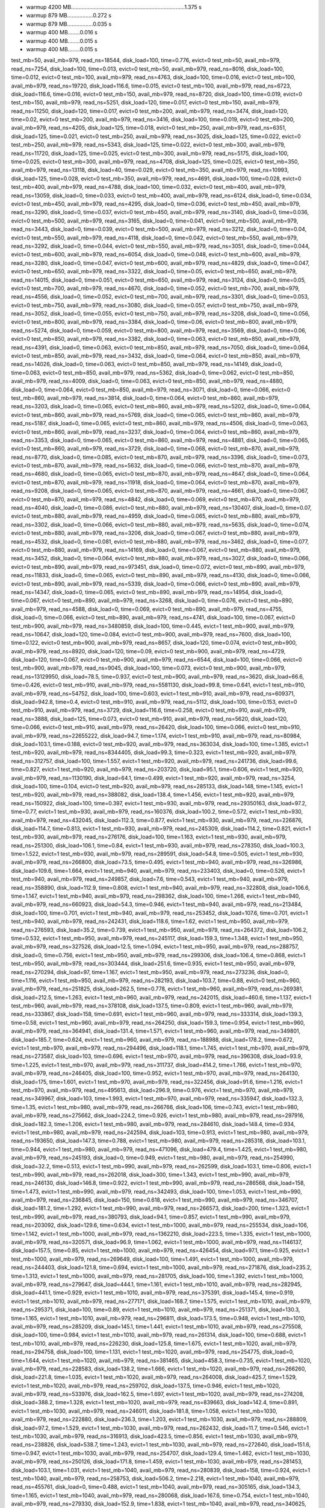 - warmup 4200 MB...........................................................................1.375 s
- warmup 879 MB.................0.272 s
- warmup 879 MB.................0.035 s
- warmup 400 MB........0.016 s
- warmup 400 MB........0.015 s
- warmup 400 MB........0.015 s
test_mb=50, avail_mb=979, read_ns=18544, disk_load=100, time=0.776, evict=0
test_mb=50, avail_mb=979, read_ns=7254, disk_load=100, time=0.013, evict=0
test_mb=50, avail_mb=979, read_ns=8016, disk_load=100, time=0.012, evict=0
test_mb=100, avail_mb=979, read_ns=4763, disk_load=100, time=0.016, evict=0
test_mb=100, avail_mb=979, read_ns=19720, disk_load=116.6, time=0.015, evict=0
test_mb=100, avail_mb=979, read_ns=6723, disk_load=116.6, time=0.016, evict=0
test_mb=150, avail_mb=979, read_ns=8720, disk_load=100, time=0.019, evict=0
test_mb=150, avail_mb=979, read_ns=5251, disk_load=120, time=0.017, evict=0
test_mb=150, avail_mb=979, read_ns=11250, disk_load=120, time=0.017, evict=0
test_mb=200, avail_mb=979, read_ns=3474, disk_load=120, time=0.02, evict=0
test_mb=200, avail_mb=979, read_ns=3416, disk_load=100, time=0.019, evict=0
test_mb=200, avail_mb=979, read_ns=4205, disk_load=125, time=0.018, evict=0
test_mb=250, avail_mb=979, read_ns=6351, disk_load=125, time=0.021, evict=0
test_mb=250, avail_mb=979, read_ns=3025, disk_load=125, time=0.022, evict=0
test_mb=250, avail_mb=979, read_ns=5343, disk_load=125, time=0.022, evict=0
test_mb=300, avail_mb=979, read_ns=11720, disk_load=125, time=0.025, evict=0
test_mb=300, avail_mb=979, read_ns=5175, disk_load=100, time=0.025, evict=0
test_mb=300, avail_mb=979, read_ns=4708, disk_load=125, time=0.025, evict=0
test_mb=350, avail_mb=979, read_ns=13118, disk_load=40, time=0.029, evict=0
test_mb=350, avail_mb=979, read_ns=10993, disk_load=125, time=0.028, evict=0
test_mb=350, avail_mb=979, read_ns=4691, disk_load=100, time=0.028, evict=0
test_mb=400, avail_mb=979, read_ns=4788, disk_load=100, time=0.032, evict=0
test_mb=400, avail_mb=979, read_ns=13059, disk_load=0, time=0.033, evict=0
test_mb=400, avail_mb=979, read_ns=6124, disk_load=0, time=0.034, evict=0
test_mb=450, avail_mb=979, read_ns=4295, disk_load=0, time=0.036, evict=0
test_mb=450, avail_mb=979, read_ns=3290, disk_load=0, time=0.037, evict=0
test_mb=450, avail_mb=979, read_ns=3140, disk_load=0, time=0.036, evict=0
test_mb=500, avail_mb=979, read_ns=3165, disk_load=0, time=0.041, evict=0
test_mb=500, avail_mb=979, read_ns=3443, disk_load=0, time=0.039, evict=0
test_mb=500, avail_mb=979, read_ns=3212, disk_load=0, time=0.04, evict=0
test_mb=550, avail_mb=979, read_ns=4118, disk_load=0, time=0.042, evict=0
test_mb=550, avail_mb=979, read_ns=3292, disk_load=0, time=0.044, evict=0
test_mb=550, avail_mb=979, read_ns=3051, disk_load=0, time=0.044, evict=0
test_mb=600, avail_mb=979, read_ns=6054, disk_load=0, time=0.048, evict=0
test_mb=600, avail_mb=979, read_ns=3280, disk_load=0, time=0.047, evict=0
test_mb=600, avail_mb=979, read_ns=4829, disk_load=0, time=0.047, evict=0
test_mb=650, avail_mb=979, read_ns=3322, disk_load=0, time=0.05, evict=0
test_mb=650, avail_mb=979, read_ns=14015, disk_load=0, time=0.051, evict=0
test_mb=650, avail_mb=979, read_ns=3124, disk_load=0, time=0.05, evict=0
test_mb=700, avail_mb=979, read_ns=4670, disk_load=0, time=0.052, evict=0
test_mb=700, avail_mb=979, read_ns=4556, disk_load=0, time=0.052, evict=0
test_mb=700, avail_mb=979, read_ns=3301, disk_load=0, time=0.053, evict=0
test_mb=750, avail_mb=979, read_ns=3080, disk_load=0, time=0.057, evict=0
test_mb=750, avail_mb=979, read_ns=3052, disk_load=0, time=0.055, evict=0
test_mb=750, avail_mb=979, read_ns=3208, disk_load=0, time=0.056, evict=0
test_mb=800, avail_mb=979, read_ns=3384, disk_load=0, time=0.06, evict=0
test_mb=800, avail_mb=979, read_ns=5274, disk_load=0, time=0.059, evict=0
test_mb=800, avail_mb=979, read_ns=3569, disk_load=0, time=0.06, evict=0
test_mb=850, avail_mb=979, read_ns=3382, disk_load=0, time=0.063, evict=0
test_mb=850, avail_mb=979, read_ns=4391, disk_load=0, time=0.063, evict=0
test_mb=850, avail_mb=979, read_ns=7050, disk_load=0, time=0.064, evict=0
test_mb=850, avail_mb=979, read_ns=3432, disk_load=0, time=0.064, evict=0
test_mb=850, avail_mb=979, read_ns=14026, disk_load=0, time=0.063, evict=0
test_mb=850, avail_mb=979, read_ns=14149, disk_load=0, time=0.063, evict=0
test_mb=850, avail_mb=979, read_ns=5362, disk_load=0, time=0.062, evict=0
test_mb=850, avail_mb=979, read_ns=4009, disk_load=0, time=0.063, evict=0
test_mb=850, avail_mb=979, read_ns=4880, disk_load=0, time=0.064, evict=0
test_mb=850, avail_mb=979, read_ns=3071, disk_load=0, time=0.066, evict=0
test_mb=860, avail_mb=979, read_ns=3814, disk_load=0, time=0.064, evict=0
test_mb=860, avail_mb=979, read_ns=3203, disk_load=0, time=0.065, evict=0
test_mb=860, avail_mb=979, read_ns=5202, disk_load=0, time=0.064, evict=0
test_mb=860, avail_mb=979, read_ns=5769, disk_load=0, time=0.065, evict=0
test_mb=860, avail_mb=979, read_ns=5187, disk_load=0, time=0.065, evict=0
test_mb=860, avail_mb=979, read_ns=4506, disk_load=0, time=0.063, evict=0
test_mb=860, avail_mb=979, read_ns=3237, disk_load=0, time=0.064, evict=0
test_mb=860, avail_mb=979, read_ns=3353, disk_load=0, time=0.065, evict=0
test_mb=860, avail_mb=979, read_ns=4881, disk_load=0, time=0.065, evict=0
test_mb=860, avail_mb=979, read_ns=3729, disk_load=0, time=0.068, evict=0
test_mb=870, avail_mb=979, read_ns=8770, disk_load=0, time=0.085, evict=0
test_mb=870, avail_mb=979, read_ns=3396, disk_load=0, time=0.073, evict=0
test_mb=870, avail_mb=979, read_ns=5632, disk_load=0, time=0.066, evict=0
test_mb=870, avail_mb=979, read_ns=4680, disk_load=0, time=0.065, evict=0
test_mb=870, avail_mb=979, read_ns=4647, disk_load=0, time=0.064, evict=0
test_mb=870, avail_mb=979, read_ns=11918, disk_load=0, time=0.064, evict=0
test_mb=870, avail_mb=979, read_ns=9208, disk_load=0, time=0.065, evict=0
test_mb=870, avail_mb=979, read_ns=4661, disk_load=0, time=0.067, evict=0
test_mb=870, avail_mb=979, read_ns=4842, disk_load=0, time=0.069, evict=0
test_mb=870, avail_mb=979, read_ns=4040, disk_load=0, time=0.086, evict=0
test_mb=880, avail_mb=979, read_ns=130407, disk_load=0, time=0.07, evict=0
test_mb=880, avail_mb=979, read_ns=4959, disk_load=0, time=0.065, evict=0
test_mb=880, avail_mb=979, read_ns=3302, disk_load=0, time=0.066, evict=0
test_mb=880, avail_mb=979, read_ns=5635, disk_load=0, time=0.074, evict=0
test_mb=880, avail_mb=979, read_ns=3206, disk_load=0, time=0.067, evict=0
test_mb=880, avail_mb=979, read_ns=4532, disk_load=0, time=0.081, evict=0
test_mb=880, avail_mb=979, read_ns=3462, disk_load=0, time=0.077, evict=0
test_mb=880, avail_mb=979, read_ns=14169, disk_load=0, time=0.067, evict=0
test_mb=880, avail_mb=979, read_ns=3452, disk_load=0, time=0.064, evict=0
test_mb=880, avail_mb=979, read_ns=3027, disk_load=0, time=0.066, evict=0
test_mb=890, avail_mb=979, read_ns=973451, disk_load=0, time=0.072, evict=0
test_mb=890, avail_mb=979, read_ns=11833, disk_load=0, time=0.065, evict=0
test_mb=890, avail_mb=979, read_ns=4130, disk_load=0, time=0.066, evict=0
test_mb=890, avail_mb=979, read_ns=5339, disk_load=0, time=0.066, evict=0
test_mb=890, avail_mb=979, read_ns=14347, disk_load=0, time=0.065, evict=0
test_mb=890, avail_mb=979, read_ns=14954, disk_load=0, time=0.067, evict=0
test_mb=890, avail_mb=979, read_ns=3268, disk_load=0, time=0.076, evict=0
test_mb=890, avail_mb=979, read_ns=4588, disk_load=0, time=0.069, evict=0
test_mb=890, avail_mb=979, read_ns=4755, disk_load=0, time=0.066, evict=0
test_mb=890, avail_mb=979, read_ns=4741, disk_load=100, time=0.067, evict=0
test_mb=900, avail_mb=979, read_ns=3480859, disk_load=100, time=0.445, evict=1
test_mb=900, avail_mb=979, read_ns=10647, disk_load=120, time=0.084, evict=0
test_mb=900, avail_mb=979, read_ns=7600, disk_load=100, time=0.122, evict=0
test_mb=900, avail_mb=979, read_ns=8657, disk_load=120, time=0.074, evict=0
test_mb=900, avail_mb=979, read_ns=8920, disk_load=120, time=0.09, evict=0
test_mb=900, avail_mb=979, read_ns=4729, disk_load=120, time=0.067, evict=0
test_mb=900, avail_mb=979, read_ns=6544, disk_load=100, time=0.066, evict=0
test_mb=900, avail_mb=979, read_ns=9045, disk_load=100, time=0.073, evict=0
test_mb=900, avail_mb=979, read_ns=13129950, disk_load=78.5, time=0.937, evict=0
test_mb=900, avail_mb=979, read_ns=3620, disk_load=66.6, time=0.426, evict=0
test_mb=910, avail_mb=979, read_ns=5581130, disk_load=99.8, time=0.641, evict=1
test_mb=910, avail_mb=979, read_ns=54752, disk_load=100, time=0.603, evict=1
test_mb=910, avail_mb=979, read_ns=609371, disk_load=942.8, time=0.4, evict=0
test_mb=910, avail_mb=979, read_ns=5112, disk_load=100, time=0.153, evict=0
test_mb=910, avail_mb=979, read_ns=3729, disk_load=116.6, time=0.258, evict=0
test_mb=910, avail_mb=979, read_ns=3888, disk_load=125, time=0.073, evict=0
test_mb=910, avail_mb=979, read_ns=5620, disk_load=120, time=0.066, evict=0
test_mb=910, avail_mb=979, read_ns=26420, disk_load=100, time=0.066, evict=0
test_mb=910, avail_mb=979, read_ns=22655222, disk_load=94.7, time=1.174, evict=1
test_mb=910, avail_mb=979, read_ns=80984, disk_load=103.1, time=0.188, evict=0
test_mb=920, avail_mb=979, read_ns=363034, disk_load=100, time=1.385, evict=1
test_mb=920, avail_mb=979, read_ns=8344405, disk_load=99.3, time=0.323, evict=1
test_mb=920, avail_mb=979, read_ns=312757, disk_load=100, time=1.557, evict=1
test_mb=920, avail_mb=979, read_ns=241736, disk_load=99.6, time=0.827, evict=1
test_mb=920, avail_mb=979, read_ns=203720, disk_load=95.1, time=0.606, evict=1
test_mb=920, avail_mb=979, read_ns=1130190, disk_load=64.1, time=0.499, evict=1
test_mb=920, avail_mb=979, read_ns=3254, disk_load=100, time=0.104, evict=0
test_mb=920, avail_mb=979, read_ns=285133, disk_load=148, time=1.145, evict=1
test_mb=920, avail_mb=979, read_ns=388082, disk_load=138.4, time=1.456, evict=1
test_mb=920, avail_mb=979, read_ns=150922, disk_load=100, time=0.397, evict=1
test_mb=930, avail_mb=979, read_ns=29350163, disk_load=97.2, time=0.77, evict=1
test_mb=930, avail_mb=979, read_ns=160376, disk_load=100.2, time=0.572, evict=1
test_mb=930, avail_mb=979, read_ns=432045, disk_load=112.3, time=0.877, evict=1
test_mb=930, avail_mb=979, read_ns=226876, disk_load=114.7, time=0.813, evict=1
test_mb=930, avail_mb=979, read_ns=245309, disk_load=114.2, time=0.821, evict=1
test_mb=930, avail_mb=979, read_ns=276176, disk_load=100, time=1.163, evict=1
test_mb=930, avail_mb=979, read_ns=251300, disk_load=106.1, time=0.84, evict=1
test_mb=930, avail_mb=979, read_ns=278350, disk_load=100.3, time=1.522, evict=1
test_mb=930, avail_mb=979, read_ns=289591, disk_load=54.8, time=0.505, evict=1
test_mb=930, avail_mb=979, read_ns=266800, disk_load=73.5, time=0.495, evict=1
test_mb=940, avail_mb=979, read_ns=326986, disk_load=109.6, time=1.664, evict=1
test_mb=940, avail_mb=979, read_ns=233403, disk_load=0, time=0.526, evict=1
test_mb=940, avail_mb=979, read_ns=249857, disk_load=7.6, time=0.543, evict=1
test_mb=940, avail_mb=979, read_ns=358890, disk_load=112.9, time=0.808, evict=1
test_mb=940, avail_mb=979, read_ns=322808, disk_load=106.6, time=1.147, evict=1
test_mb=940, avail_mb=979, read_ns=298362, disk_load=100, time=1.266, evict=1
test_mb=940, avail_mb=979, read_ns=660923, disk_load=54.3, time=0.946, evict=1
test_mb=940, avail_mb=979, read_ns=213484, disk_load=100, time=0.701, evict=1
test_mb=940, avail_mb=979, read_ns=253452, disk_load=107.6, time=0.701, evict=1
test_mb=940, avail_mb=979, read_ns=242431, disk_load=118.6, time=1.62, evict=1
test_mb=950, avail_mb=979, read_ns=276593, disk_load=35.2, time=0.739, evict=1
test_mb=950, avail_mb=979, read_ns=264372, disk_load=106.2, time=0.532, evict=1
test_mb=950, avail_mb=979, read_ns=245117, disk_load=159.3, time=1.348, evict=1
test_mb=950, avail_mb=979, read_ns=327526, disk_load=12.5, time=1.094, evict=1
test_mb=950, avail_mb=979, read_ns=288757, disk_load=0, time=0.756, evict=1
test_mb=950, avail_mb=979, read_ns=299306, disk_load=106.4, time=0.868, evict=1
test_mb=950, avail_mb=979, read_ns=303444, disk_load=251.6, time=0.935, evict=1
test_mb=950, avail_mb=979, read_ns=270294, disk_load=97, time=1.167, evict=1
test_mb=950, avail_mb=979, read_ns=273236, disk_load=0, time=1.116, evict=1
test_mb=950, avail_mb=979, read_ns=282193, disk_load=103.7, time=0.88, evict=0
test_mb=960, avail_mb=979, read_ns=251825, disk_load=262.5, time=0.778, evict=1
test_mb=960, avail_mb=979, read_ns=269381, disk_load=212.5, time=1.263, evict=1
test_mb=960, avail_mb=979, read_ns=242015, disk_load=460.6, time=1.137, evict=1
test_mb=960, avail_mb=979, read_ns=378108, disk_load=137.5, time=0.809, evict=1
test_mb=960, avail_mb=979, read_ns=333867, disk_load=158, time=0.691, evict=1
test_mb=960, avail_mb=979, read_ns=333314, disk_load=139.3, time=0.58, evict=1
test_mb=960, avail_mb=979, read_ns=264250, disk_load=159.3, time=0.954, evict=1
test_mb=960, avail_mb=979, read_ns=364941, disk_load=131.4, time=1.571, evict=1
test_mb=960, avail_mb=979, read_ns=349801, disk_load=185.7, time=0.624, evict=1
test_mb=960, avail_mb=979, read_ns=188988, disk_load=178.2, time=0.672, evict=1
test_mb=970, avail_mb=979, read_ns=294496, disk_load=118.1, time=1.745, evict=1
test_mb=970, avail_mb=979, read_ns=273587, disk_load=103, time=0.696, evict=1
test_mb=970, avail_mb=979, read_ns=396308, disk_load=93.9, time=1.225, evict=1
test_mb=970, avail_mb=979, read_ns=311737, disk_load=414.2, time=1.766, evict=1
test_mb=970, avail_mb=979, read_ns=246405, disk_load=100, time=0.952, evict=1
test_mb=970, avail_mb=979, read_ns=264130, disk_load=175, time=1.601, evict=1
test_mb=970, avail_mb=979, read_ns=322456, disk_load=91.6, time=1.216, evict=1
test_mb=970, avail_mb=979, read_ns=495613, disk_load=296.9, time=0.976, evict=1
test_mb=970, avail_mb=979, read_ns=349967, disk_load=103, time=1.993, evict=1
test_mb=970, avail_mb=979, read_ns=335947, disk_load=132.3, time=1.35, evict=1
test_mb=980, avail_mb=979, read_ns=266766, disk_load=106, time=0.743, evict=1
test_mb=980, avail_mb=979, read_ns=275662, disk_load=224.2, time=0.926, evict=1
test_mb=980, avail_mb=979, read_ns=297916, disk_load=182.3, time=1.206, evict=1
test_mb=980, avail_mb=979, read_ns=284610, disk_load=148.4, time=0.934, evict=1
test_mb=980, avail_mb=979, read_ns=242594, disk_load=103, time=0.913, evict=1
test_mb=980, avail_mb=979, read_ns=193650, disk_load=147.3, time=0.788, evict=1
test_mb=980, avail_mb=979, read_ns=285318, disk_load=103.1, time=0.944, evict=1
test_mb=980, avail_mb=979, read_ns=471096, disk_load=479.4, time=1.425, evict=1
test_mb=980, avail_mb=979, read_ns=245193, disk_load=0, time=0.949, evict=1
test_mb=980, avail_mb=979, read_ns=254990, disk_load=32.2, time=0.513, evict=1
test_mb=990, avail_mb=979, read_ns=262599, disk_load=103.1, time=0.806, evict=1
test_mb=990, avail_mb=979, read_ns=262018, disk_load=300, time=1.343, evict=1
test_mb=990, avail_mb=979, read_ns=246130, disk_load=146.8, time=0.922, evict=1
test_mb=990, avail_mb=979, read_ns=286568, disk_load=158, time=1.473, evict=1
test_mb=990, avail_mb=979, read_ns=342493, disk_load=100, time=1.053, evict=1
test_mb=990, avail_mb=979, read_ns=236845, disk_load=150, time=0.618, evict=1
test_mb=990, avail_mb=979, read_ns=346707, disk_load=181.2, time=1.292, evict=1
test_mb=990, avail_mb=979, read_ns=266573, disk_load=200, time=1.323, evict=1
test_mb=990, avail_mb=979, read_ns=380793, disk_load=94.1, time=0.857, evict=1
test_mb=990, avail_mb=979, read_ns=203092, disk_load=129.6, time=0.634, evict=1
test_mb=1000, avail_mb=979, read_ns=255534, disk_load=106, time=1.142, evict=1
test_mb=1000, avail_mb=979, read_ns=1362210, disk_load=223.5, time=1.335, evict=1
test_mb=1000, avail_mb=979, read_ns=320571, disk_load=96.9, time=1.062, evict=1
test_mb=1000, avail_mb=979, read_ns=1146137, disk_load=157.5, time=0.85, evict=1
test_mb=1000, avail_mb=979, read_ns=426454, disk_load=97.1, time=0.925, evict=1
test_mb=1000, avail_mb=979, read_ns=269649, disk_load=100, time=1.491, evict=1
test_mb=1000, avail_mb=979, read_ns=244403, disk_load=121.8, time=0.694, evict=1
test_mb=1000, avail_mb=979, read_ns=271876, disk_load=235.2, time=1.313, evict=1
test_mb=1000, avail_mb=979, read_ns=281705, disk_load=100, time=1.392, evict=1
test_mb=1000, avail_mb=979, read_ns=279647, disk_load=444.1, time=1.161, evict=1
test_mb=1010, avail_mb=979, read_ns=282945, disk_load=441.1, time=0.929, evict=1
test_mb=1010, avail_mb=979, read_ns=375391, disk_load=145.4, time=0.919, evict=1
test_mb=1010, avail_mb=979, read_ns=277171, disk_load=168.7, time=1.575, evict=1
test_mb=1010, avail_mb=979, read_ns=295371, disk_load=100, time=0.89, evict=1
test_mb=1010, avail_mb=979, read_ns=251371, disk_load=130.3, time=1.165, evict=1
test_mb=1010, avail_mb=979, read_ns=296811, disk_load=173.5, time=0.948, evict=1
test_mb=1010, avail_mb=979, read_ns=285209, disk_load=145.1, time=1.441, evict=1
test_mb=1010, avail_mb=979, read_ns=275508, disk_load=100, time=0.984, evict=1
test_mb=1010, avail_mb=979, read_ns=261314, disk_load=100, time=0.688, evict=1
test_mb=1010, avail_mb=979, read_ns=226230, disk_load=125.8, time=1.675, evict=1
test_mb=1020, avail_mb=979, read_ns=294758, disk_load=100, time=1.131, evict=1
test_mb=1020, avail_mb=979, read_ns=254775, disk_load=0, time=1.644, evict=1
test_mb=1020, avail_mb=979, read_ns=381465, disk_load=458.3, time=0.735, evict=1
test_mb=1020, avail_mb=979, read_ns=228583, disk_load=138.2, time=1.666, evict=1
test_mb=1020, avail_mb=979, read_ns=266260, disk_load=221.8, time=1.035, evict=1
test_mb=1020, avail_mb=979, read_ns=264008, disk_load=425.7, time=1.529, evict=1
test_mb=1020, avail_mb=979, read_ns=259702, disk_load=137.5, time=0.946, evict=1
test_mb=1020, avail_mb=979, read_ns=533976, disk_load=162.5, time=1.697, evict=1
test_mb=1020, avail_mb=979, read_ns=274208, disk_load=388.2, time=1.328, evict=1
test_mb=1020, avail_mb=979, read_ns=839663, disk_load=142.4, time=0.891, evict=1
test_mb=1030, avail_mb=979, read_ns=246011, disk_load=181.8, time=1.058, evict=1
test_mb=1030, avail_mb=979, read_ns=222880, disk_load=236.3, time=1.203, evict=1
test_mb=1030, avail_mb=979, read_ns=288809, disk_load=97.2, time=1.529, evict=1
test_mb=1030, avail_mb=979, read_ns=262432, disk_load=11.7, time=0.546, evict=1
test_mb=1030, avail_mb=979, read_ns=316913, disk_load=423.5, time=0.856, evict=1
test_mb=1030, avail_mb=979, read_ns=238826, disk_load=538.7, time=1.243, evict=1
test_mb=1030, avail_mb=979, read_ns=272640, disk_load=151.6, time=0.947, evict=1
test_mb=1030, avail_mb=979, read_ns=254707, disk_load=129.4, time=1.462, evict=1
test_mb=1030, avail_mb=979, read_ns=250126, disk_load=171.8, time=1.459, evict=1
test_mb=1030, avail_mb=979, read_ns=281453, disk_load=103.1, time=1.031, evict=1
test_mb=1040, avail_mb=979, read_ns=280839, disk_load=158, time=0.924, evict=1
test_mb=1040, avail_mb=979, read_ns=258753, disk_load=506.2, time=2.218, evict=1
test_mb=1040, avail_mb=979, read_ns=455761, disk_load=0, time=0.488, evict=1
test_mb=1040, avail_mb=979, read_ns=305165, disk_load=134.3, time=1.165, evict=1
test_mb=1040, avail_mb=979, read_ns=280068, disk_load=167.6, time=0.754, evict=1
test_mb=1040, avail_mb=979, read_ns=279330, disk_load=152.9, time=1.838, evict=1
test_mb=1040, avail_mb=979, read_ns=340625, disk_load=106.6, time=0.579, evict=1
test_mb=1040, avail_mb=979, read_ns=245520, disk_load=153.1, time=0.994, evict=1
test_mb=1040, avail_mb=979, read_ns=234883, disk_load=142.4, time=1.976, evict=1
test_mb=1040, avail_mb=979, read_ns=281422, disk_load=165.6, time=2.084, evict=1
test_mb=1050, avail_mb=979, read_ns=288402, disk_load=402.9, time=1.628, evict=1
test_mb=1050, avail_mb=979, read_ns=407504, disk_load=100, time=1.344, evict=1
test_mb=1050, avail_mb=979, read_ns=288839, disk_load=102.7, time=0.633, evict=1
test_mb=1050, avail_mb=979, read_ns=287646, disk_load=177.4, time=0.868, evict=1
test_mb=1050, avail_mb=979, read_ns=385207, disk_load=102.7, time=0.762, evict=1
test_mb=1050, avail_mb=979, read_ns=499059, disk_load=116.1, time=1.524, evict=1
test_mb=1050, avail_mb=979, read_ns=317962, disk_load=164.7, time=1.81, evict=1
test_mb=1050, avail_mb=979, read_ns=821795, disk_load=0, time=0.726, evict=1
test_mb=1050, avail_mb=979, read_ns=256609, disk_load=188.2, time=0.9, evict=1
test_mb=1050, avail_mb=979, read_ns=277360, disk_load=200, time=1.329, evict=1
test_mb=1060, avail_mb=979, read_ns=223110, disk_load=393.3, time=1.932, evict=1
test_mb=1060, avail_mb=979, read_ns=400402, disk_load=102.9, time=0.608, evict=1
test_mb=1060, avail_mb=979, read_ns=295226, disk_load=370, time=1.159, evict=1
test_mb=1060, avail_mb=979, read_ns=278795, disk_load=118.1, time=1.769, evict=1
test_mb=1060, avail_mb=979, read_ns=236530, disk_load=235.2, time=1.953, evict=1
test_mb=1060, avail_mb=979, read_ns=346148, disk_load=139.3, time=0.745, evict=1
test_mb=1060, avail_mb=979, read_ns=332220, disk_load=180, time=0.812, evict=1
test_mb=1060, avail_mb=979, read_ns=337726, disk_load=268.7, time=1.398, evict=1
test_mb=1060, avail_mb=979, read_ns=302427, disk_load=103.1, time=1.156, evict=1
test_mb=1060, avail_mb=979, read_ns=256642, disk_load=103.1, time=0.816, evict=1
test_mb=1070, avail_mb=979, read_ns=282902, disk_load=190.6, time=0.992, evict=1
test_mb=1070, avail_mb=979, read_ns=292975, disk_load=171.8, time=1.199, evict=1
test_mb=1070, avail_mb=979, read_ns=284624, disk_load=128.1, time=1.274, evict=1
test_mb=1070, avail_mb=979, read_ns=381911, disk_load=225, time=1.779, evict=1
test_mb=1070, avail_mb=979, read_ns=286782, disk_load=141.1, time=1.337, evict=1
test_mb=1070, avail_mb=979, read_ns=298071, disk_load=515.1, time=1.826, evict=1
test_mb=1070, avail_mb=979, read_ns=301755, disk_load=518.1, time=1.402, evict=1
test_mb=1070, avail_mb=979, read_ns=205399, disk_load=136.6, time=1.414, evict=1
test_mb=1070, avail_mb=979, read_ns=261905, disk_load=103.2, time=1.347, evict=1
test_mb=1070, avail_mb=979, read_ns=229765, disk_load=91.6, time=1.435, evict=1
